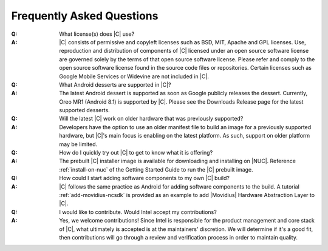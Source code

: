 .. _faqs:

Frequently Asked Questions
##########################

:Q:
    What license(s) does |C| use?
:A:
    |C| consists of permissive and copyleft licenses such as BSD, MIT, Apache and GPL licenses. Use, reproduction and distribution of components of |C| licensed under an open source software license are governed solely by the terms of that open source software license. Please refer and comply to the open source software license found in the source code files or repositories. Certain licenses such as Google Mobile Services or Widevine are not included in |C|.

:Q:
    What Android desserts are supported in |C|?
:A:
    The latest Android dessert is supported as soon as Google publicly releases the dessert. Currently,  Oreo MR1 (Android 8.1) is supported by |C|. Please see the Downloads Release page for the latest supported desserts.

:Q:
    Will the latest |C| work on older hardware that was previously supported?
:A:
    Developers have the option to use an older manifest file to build an image for a previously supported hardware, but |C|'s main focus is enabling on the latest platform. As such, support on older platform may be limited.

:Q:
    How do I quickly try out |C| to get to know what it is offering?
:A:
    The prebuilt |C| installer image is available for downloading and installing on |NUC|. Reference :ref:`install-on-nuc` of the Getting Started Guide to run the |C| prebuilt image.

:Q:
    How could I start adding software components to my own |C| build?
:A:
    |C| follows the same practice as Android for adding software components to the build. A tutorial :ref:`add-movidius-ncsdk` is provided as an example to add |Movidius| Hardware Abstraction Layer to |C|.

:Q:
    I would like to contribute. Would Intel accept my contributions?
:A:
    Yes, we welcome contributions! Since Intel is responsible for the product management and core stack of |C|, what ultimately is accepted is at the maintainers' discretion. We will determine if it's a good fit, then contributions will go through a review and verification process in order to maintain quality.
